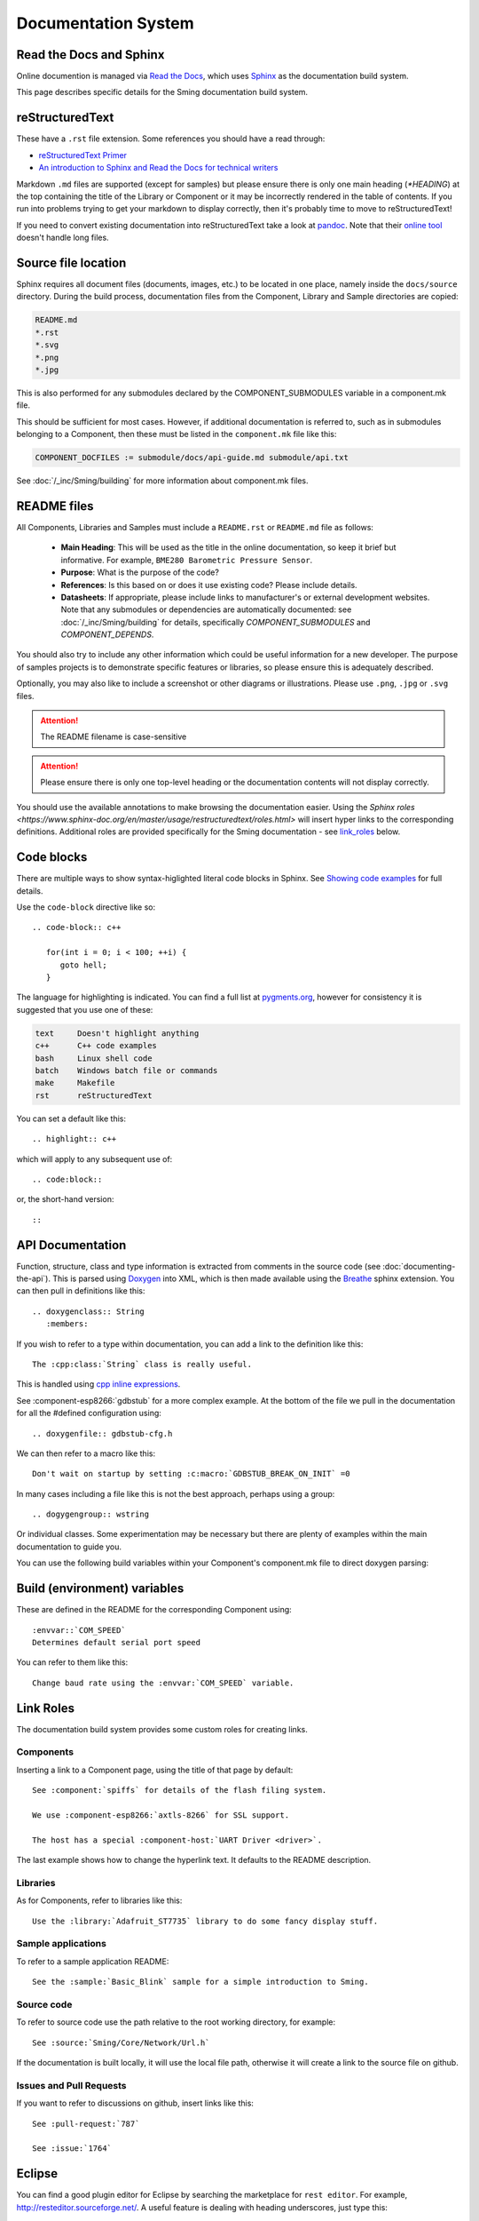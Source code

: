 Documentation System
====================

.. highlight:: rst

Read the Docs and Sphinx
------------------------

Online documention is managed via
`Read the Docs <https://docs.readthedocs.io/en/stable/index.html>`_,
which uses `Sphinx <https://www.sphinx-doc.org>`_ as the documentation
build system.

This page describes specific details for the Sming documentation build system.

reStructuredText
----------------

These have a ``.rst`` file extension. Some references you should have a read through:

* `reStructuredText Primer <http://www.sphinx-doc.org/en/master/usage/restructuredtext/basics.html>`_
* `An introduction to Sphinx and Read the Docs for technical writers <http://ericholscher.com/blog/2016/jul/1/sphinx-and-rtd-for-writers/>`_

Markdown ``.md`` files are supported (except for samples) but please ensure there is only one
main heading (*\*HEADING*) at the top containing the title of the Library or Component or it
may be incorrectly rendered in the table of contents. If you run into problems trying to get
your markdown to display correctly, then it's probably time to move to reStructuredText!

If you need to convert existing documentation into reStructuredText take
a look at `pandoc <https://pandoc.org/>`_. Note that their
`online tool <https://pandoc.org/try/>`_ doesn't handle long files.

Source file location
--------------------

Sphinx requires all document files (documents, images, etc.) to be
located in one place, namely inside the ``docs/source`` directory.
During the build process, documentation files from the Component, Library
and Sample directories are copied:

.. code-block:: text

   README.md
   *.rst
   *.svg
   *.png
   *.jpg

This is also performed for any submodules declared by the COMPONENT_SUBMODULES
variable in a component.mk file.

This should be sufficient for most cases. However, if additional
documentation is referred to, such as in submodules belonging to a
Component, then these must be listed in the ``component.mk`` file like
this:

.. code-block:: make

   COMPONENT_DOCFILES := submodule/docs/api-guide.md submodule/api.txt

See :doc:`/_inc/Sming/building` for more information about component.mk files.

README files
------------

All Components, Libraries and Samples must include a ``README.rst`` or ``README.md`` file as follows:

  - **Main Heading**: This will be used as the title in the online documentation, so keep it brief but informative.
    For example, ``BME280 Barometric Pressure Sensor``.
  - **Purpose**: What is the purpose of the code?
  - **References**: Is this based on or does it use existing code? Please include details.
  - **Datasheets**: If appropriate, please include links to manufacturer's or external development websites.
    Note that any submodules or dependencies are automatically documented: see :doc:`/_inc/Sming/building` for details,
    specifically `COMPONENT_SUBMODULES` and `COMPONENT_DEPENDS`.

You should also try to include any other information which could be useful information for a new developer.
The purpose of samples projects is to demonstrate specific features or libraries, so please ensure this is adequately described.

Optionally, you may also like to include a screenshot or other diagrams or illustrations.
Please use ``.png``, ``.jpg`` or ``.svg`` files.

.. attention::
   The README filename is case-sensitive

.. attention::
   Please ensure there is only one top-level heading or the documentation contents will not display correctly.

You should use the available annotations to make browsing the documentation easier. Using the
`Sphinx roles <https://www.sphinx-doc.org/en/master/usage/restructuredtext/roles.html>`
will insert hyper links to the corresponding definitions.
Additional roles are provided specifically for the Sming documentation - see `link_roles`_ below.

Code blocks
-----------

There are multiple ways to show syntax-higlighted literal code blocks in
Sphinx. See
`Showing code examples <https://www.sphinx-doc.org/en/master/usage/restructuredtext/directives.html?highlight=code-block#showing-code-examples>`__
for full details.

Use the ``code-block`` directive like so::

   .. code-block:: c++
   
      for(int i = 0; i < 100; ++i) {
         goto hell;
      }

The language for highlighting is indicated. You can find a full list at
`pygments.org <http://pygments.org/docs/lexers/>`__, however for
consistency it is suggested that you use one of these:

.. code-block:: text

   text     Doesn't highlight anything
   c++      C++ code examples
   bash     Linux shell code
   batch    Windows batch file or commands
   make     Makefile
   rst      reStructuredText

You can set a default like this::

   .. highlight:: c++
   
which will apply to any subsequent use of::

   .. code:block::

or, the short-hand version::

   ::

API Documentation
-----------------

Function, structure, class and type information is extracted from
comments in the source code (see :doc:`documenting-the-api`). This is
parsed using `Doxygen <http://www.doxygen.nl/index.html>`_ into XML,
which is then made available using the
`Breathe <https://breathe.readthedocs.io/en/latest/>`_ sphinx
extension. You can then pull in definitions like this::

   .. doxygenclass:: String
      :members:

If you wish to refer to a type within documentation, you can add a link
to the definition like this::

   The :cpp:class:`String` class is really useful.

This is handled using
`cpp inline expressions <https://www.sphinx-doc.org/en/master/usage/restructuredtext/domains.html#inline-expressions-and-types>`_.


See :component-esp8266:`gdbstub` for a more complex example.
At the bottom of the file we pull in the documentation for all the
#defined configuration using::

   .. doxygenfile:: gdbstub-cfg.h

We can then refer to a macro like this::

   Don't wait on startup by setting :c:macro:`GDBSTUB_BREAK_ON_INIT` =0

In many cases including a file like this is not the best approach,
perhaps using a group::

   .. dogygengroup:: wstring

Or individual classes. Some experimentation may be necessary but there
are plenty of examples within the main documentation to guide you.

You can use the following build variables within your Component's
component.mk file to direct doxygen parsing:


.. envvar:: COMPONENT_DOXYGEN_INPUT

   Specifies directories or files to be parsed by Doxygen.
   All paths are relative to the Component directory.

   If you need to specify an absolute path, append directly
   to DOXYGEN_INPUT instead.


.. envvar:: COMPONENT_DOXYGEN_INCLUDE

   Add any directories or files which should be pre-processed but
   not included in the output.

   If you need to specify an absolute path, append directly
   to DOXYGEN_INCLUDE_PATH instead.


.. envvar:: COMPONENT_DOXYGEN_PREDEFINED

   Specify any necessary pre-processor definitions.
   An example where this is required is for function attributes #defines
   which would otherwise be incorrectly interpreted as variable names
   and cause parsing errors::

      CUSTOM_ATTR void myFunc();
      ^^^

   So we can do this::

      COMPONENT_DOXYGEN_PREDEFINED := \
         CUSTOM_ATTR=


Build (environment) variables
-----------------------------

These are defined in the README for the corresponding Component using:

::

   :envvar::`COM_SPEED`
   Determines default serial port speed

You can refer to them like this:

::

   Change baud rate using the :envvar:`COM_SPEED` variable.


.. _link_roles:

Link Roles
----------

The documentation build system provides some custom roles for creating links.

Components
~~~~~~~~~~

Inserting a link to a Component page, using the title of that page by default:

::

   See :component:`spiffs` for details of the flash filing system.

   We use :component-esp8266:`axtls-8266` for SSL support.

   The host has a special :component-host:`UART Driver <driver>`.

The last example shows how to change the hyperlink text. It defaults to
the README description.

Libraries
~~~~~~~~~

As for Components, refer to libraries like this:

::

   Use the :library:`Adafruit_ST7735` library to do some fancy display stuff.


Sample applications
~~~~~~~~~~~~~~~~~~~

To refer to a sample application README:

::

   See the :sample:`Basic_Blink` sample for a simple introduction to Sming.


Source code
~~~~~~~~~~~

To refer to source code use the path relative to the root working directory, for example:

::

   See :source:`Sming/Core/Network/Url.h`

If the documentation is built locally, it will use the local file path, otherwise it will create
a link to the source file on github.


Issues and Pull Requests
~~~~~~~~~~~~~~~~~~~~~~~~

If you want to refer to discussions on github, insert links like this:

::

   See :pull-request:`787`

   See :issue:`1764`


Eclipse
-------

You can find a good plugin editor for Eclipse by searching the
marketplace for ``rest editor``. For example,
http://resteditor.sourceforge.net/. A useful feature is dealing with
heading underscores, just type this:

::

   My Heading
   ==

Then when you save the file it gets formatted like this:

::

   My Heading
   ==========

Tables, unfortunately, do take a bit of manual formatting to get right.


Sphinx Extensions
-----------------

The documentation system is easily extended to support new features.
This section summarises the extensions included.

`m2r <https://github.com/miyakogi/m2r>`__
      Provides support for markdown content.


`breathe <https://github.com/michaeljones/breathe>`__
   To support Doxygen integration. See `API Documentation <#api-documentation>`_.


`link-roles <link-roles.py>`_
   A custom extension implemented in *link-roles.py*. See `Link Roles <#link-roles>`_.


`sphinxcontrib.wavedrom <https://github.com/bavovanachte/sphinx-wavedrom>`__
   For implementing timing and other waveform diagrams within documents.
   See :library:`Servo` for an example.
